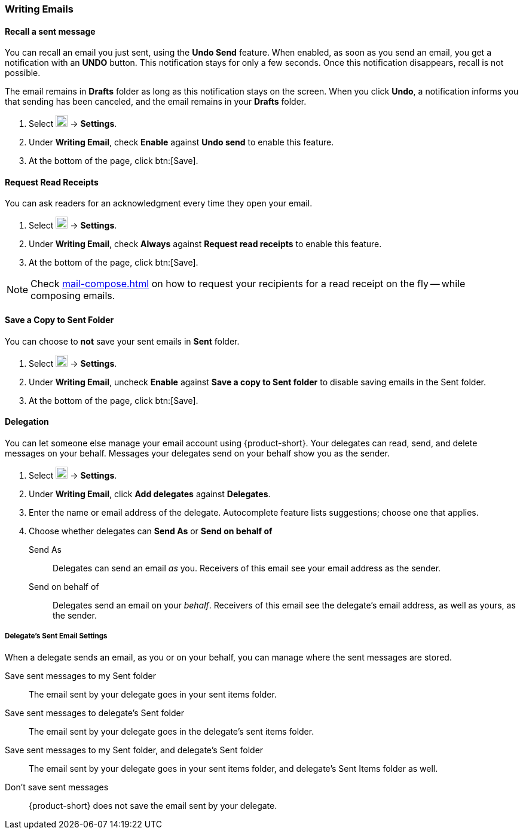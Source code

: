 === Writing Emails
==== Recall a sent message
You can recall an email you just sent, using the *Undo Send* feature.
When enabled, as soon as you send an email, you get a notification with an *UNDO* button.
This notification stays for only a few seconds.
Once this notification disappears, recall is not possible.

The email remains in *Drafts* folder as long as this notification stays on the screen.
When you click *Undo*, a notification informs you that sending has been canceled, and the email remains in your *Drafts* folder.

. Select image:graphics/cog.svg[cog icon, width=20] -> *Settings*.
. Under *Writing Email*, check *Enable* against *Undo send* to enable this feature.
. At the bottom of the page, click btn:[Save].

==== Request Read Receipts
You can ask readers for an acknowledgment every time they open your email.

. Select image:graphics/cog.svg[cog icon, width=20] -> *Settings*.
. Under *Writing Email*, check *Always* against *Request read receipts* to enable this feature.
. At the bottom of the page, click btn:[Save].

NOTE: Check <<mail-compose.adoc#_request_read_receipts>> on how to request your recipients for a read receipt on the fly -- while composing emails.

==== Save a Copy to Sent Folder
You can choose to *not* save your sent emails in *Sent* folder. 

. Select image:graphics/cog.svg[cog icon, width=20] -> *Settings*.
. Under *Writing Email*, uncheck *Enable* against *Save a copy to Sent folder* to disable saving emails in the Sent folder.
. At the bottom of the page, click btn:[Save].

==== Delegation
You can let someone else manage your email account using {product-short}. Your delegates can read, send, and delete messages on your behalf.
Messages your delegates send on your behalf show you as the sender.

. Select image:graphics/cog.svg[cog icon, width=20] -> *Settings*.
. Under *Writing Email*, click *Add delegates* against *Delegates*.
. Enter the name or email address of the delegate.
Autocomplete feature lists suggestions; choose one that applies.
. Choose whether delegates can *Send As* or *Send on behalf of*
+
Send As:: Delegates can send an email _as_ you.
Receivers of this email see your email address as the sender.
Send on behalf of:: Delegates send an email on your _behalf_. Receivers of this email see the delegate's email address, as well as yours, as the sender.

===== Delegate's Sent Email Settings
When a delegate sends an email, as you or on your behalf, you can manage where the sent messages are stored.

Save sent messages to my Sent folder:: The email sent by your delegate goes in your sent items folder.
Save sent messages to delegate's Sent folder:: The email sent by your delegate goes in the delegate's sent items folder.
Save sent messages to my Sent folder, and delegate's Sent folder:: The email sent by your delegate goes in your sent items folder, and delegate's Sent Items folder as well.
Don't save sent messages:: {product-short} does not save the email sent by your delegate.